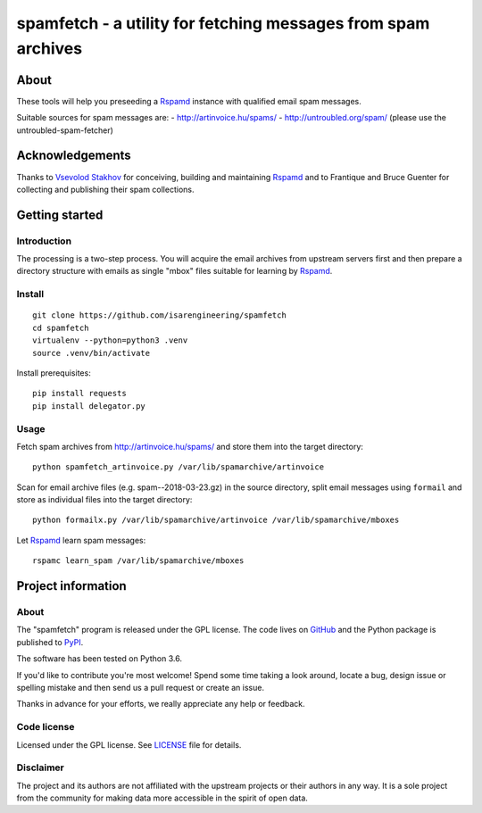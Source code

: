 ##############################################################
spamfetch - a utility for fetching messages from spam archives
##############################################################


*****
About
*****
These tools will help you preseeding a Rspamd_ instance with qualified email spam messages.

Suitable sources for spam messages are:
- http://artinvoice.hu/spams/
- http://untroubled.org/spam/ (please use the untroubled-spam-fetcher)

.. _Rspamd: https://rspamd.com/
.. _untroubled-spam-fetcher: https://pypi.python.org/pypi/untroubled-spam-fetcher


****************
Acknowledgements
****************
Thanks to `Vsevolod Stakhov`_ for conceiving, building and maintaining Rspamd_ and
to Frantique and Bruce Guenter for collecting and publishing their spam collections.

.. _Vsevolod Stakhov: https://github.com/vstakhov


***************
Getting started
***************

Introduction
============
The processing is a two-step process. You will acquire the email archives from
upstream servers first and then prepare a directory structure with emails as
single "mbox" files suitable for learning by Rspamd_.

Install
=======
::

    git clone https://github.com/isarengineering/spamfetch
    cd spamfetch
    virtualenv --python=python3 .venv
    source .venv/bin/activate

Install prerequisites::

    pip install requests
    pip install delegator.py


Usage
=====

Fetch spam archives from http://artinvoice.hu/spams/ and store them into the target directory::

    python spamfetch_artinvoice.py /var/lib/spamarchive/artinvoice

Scan for email archive files (e.g. spam--2018-03-23.gz) in the source directory,
split email messages using ``formail`` and store as individual files into the target directory::

    python formailx.py /var/lib/spamarchive/artinvoice /var/lib/spamarchive/mboxes

Let Rspamd_ learn spam messages::

    rspamc learn_spam /var/lib/spamarchive/mboxes


*******************
Project information
*******************

About
=====
The "spamfetch" program is released under the GPL license.
The code lives on `GitHub <https://github.com/isarengineering/spamfetch>`_ and
the Python package is published to `PyPI <https://pypi.org/project/spamfetch/>`_.

The software has been tested on Python 3.6.

If you'd like to contribute you're most welcome!
Spend some time taking a look around, locate a bug, design issue or
spelling mistake and then send us a pull request or create an issue.

Thanks in advance for your efforts, we really appreciate any help or feedback.

Code license
============
Licensed under the GPL license. See LICENSE_ file for details.

.. _LICENSE: https://github.com/isarengineering/spamfetch/blob/master/LICENSE

Disclaimer
==========
The project and its authors are not affiliated with the upstream projects
or their authors in any way. It is a sole project from the community
for making data more accessible in the spirit of open data.
